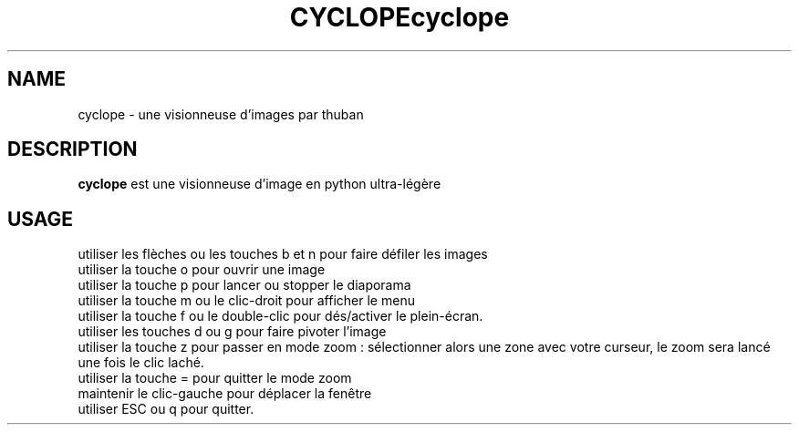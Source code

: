.TH CYCLOPE 1 "Sept, 08 2015"
.SH NAME
cyclope \- une visionneuse d'images par thuban
.SH DESCRIPTION
.B cyclope
est une visionneuse d'image en python ultra-légère
.br
.SH USAGE
utiliser les flèches ou les touches b et n pour faire défiler les images
.br
utiliser la touche o pour ouvrir une image
.br
utiliser la touche p pour lancer ou stopper le diaporama
.br
utiliser la touche m ou le clic-droit pour afficher le menu
.br
utiliser la touche f ou le double-clic pour dés/activer le plein-écran.
.br
utiliser les touches d ou g pour faire pivoter l'image
.br
utiliser la touche z pour passer en mode zoom : sélectionner alors une zone avec votre curseur, le zoom sera lancé une fois le clic laché.
.br
utiliser la touche = pour quitter le mode zoom
.br
maintenir le clic-gauche pour déplacer la fenêtre
.br
utiliser ESC ou q pour quitter.
.br
.TH cyclope
